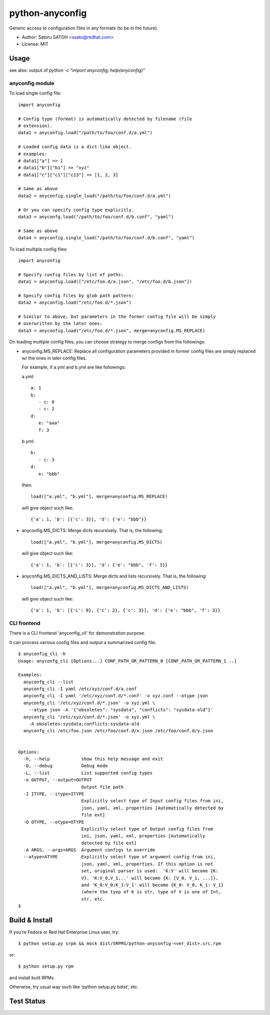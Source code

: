 =================
python-anyconfig
=================

Generic access to configuration files in any formats (to be in the future).

* Author: Satoru SATOH <ssato@redhat.com>
* License: MIT

Usage
======

see also: output of `python -c "import anyconfig; help(anyconfig)"`

anyconfig module
-------------------

To load single config file::

  import anyconfig

  # Config type (format) is automatically detected by filename (file
  # extension).
  data1 = anyconfig.load("/path/to/foo/conf.d/a.yml")

  # Loaded config data is a dict-like object.
  # examples:
  # data1["a"] => 1
  # data1["b"]["b1"] => "xyz"
  # data1["c"]["c1"]["c13"] => [1, 2, 3]

  # Same as above
  data2 = anyconfig.single_load("/path/to/foo/conf.d/a.yml")

  # Or you can specify config type explicitly.
  data3 = anyconfg.load("/path/to/foo/conf.d/b.conf", "yaml")

  # Same as above
  data4 = anyconfig.single_load("/path/to/foo/conf.d/b.conf", "yaml")


To load multiple config files::

  import anyconfig

  # Specify config files by list of paths:
  data1 = anyconfig.load(["/etc/foo.d/a.json", "/etc/foo.d/b.json"])

  # Specify config files by glob path pattern:
  data2 = anyconfig.load("/etc/foo.d/*.json")

  # Similar to above, but parameters in the former config file will be simply
  # overwritten by the later ones:
  data3 = anyconfig.load("/etc/foo.d/*.json", merge=anyconfig.MS_REPLACE)

On loading multiple config files, you can choose strategy to merge configs from
the followings:

* anyconfig.MS_REPLACE: Replace all configuration parameters provided in former
  config files are simply replaced w/ the ones in later config files.

  For example, if a.yml and b.yml are like followings:

  a.yml::

    a: 1
    b:
       - c: 0
       - c: 2
    d:
       e: "aaa"
       f: 3

  b.yml::

    b:
       - c: 3
    d:
       e: "bbb"

  then::

    load(["a.yml", "b.yml"], merge=anyconfig.MS_REPLACE)

  will give object such like::

    {'a': 1, 'b': [{'c': 3}], 'd': {'e': "bbb"}}

* anyconfig.MS_DICTS: Merge dicts recursively. That is, the following::

    load(["a.yml", "b.yml"], merge=anyconfig.MS_DICTS)

  will give object such like::

    {'a': 1, 'b': [{'c': 3}], 'd': {'e': "bbb", 'f': 3}}

* anyconfig.MS_DICTS_AND_LISTS: Merge dicts and lists recursively. That is, the
  following::

    load(["a.yml", "b.yml"], merge=anyconfig.MS_DICTS_AND_LISTS)

  will give object such like::

    {'a': 1, 'b': [{'c': 0}, {'c': 2}, {'c': 3}], 'd': {'e': "bbb", 'f': 3}}


CLI frontend
-------------

There is a CLI frontend 'anyconfig_cli' for demonstration purpose.

It can process various config files and output a summarized config file::

  $ anyconfig_cli -h
  Usage: anyconfg_cli [Options...] CONF_PATH_OR_PATTERN_0 [CONF_PATH_OR_PATTERN_1 ..]

  Examples:
    anyconfg_cli --list
    anyconfg_cli -I yaml /etc/xyz/conf.d/a.conf
    anyconfg_cli -I yaml '/etc/xyz/conf.d/*.conf' -o xyz.conf --otype json
    anyconfg_cli '/etc/xyz/conf.d/*.json' -o xyz.yml \
      --atype json -A '{"obsoletes": "sysdata", "conflicts": "sysdata-old"}'
    anyconfg_cli '/etc/xyz/conf.d/*.json' -o xyz.yml \
      -A obsoletes:sysdata;conflicts:sysdata-old
    anyconfg_cli /etc/foo.json /etc/foo/conf.d/x.json /etc/foo/conf.d/y.json


  Options:
    -h, --help            show this help message and exit
    -D, --debug           Debug mode
    -L, --list            List supported config types
    -o OUTPUT, --output=OUTPUT
                          Output file path
    -I ITYPE, --itype=ITYPE
                          Explicitly select type of Input config files from ini,
                          json, yaml, xml, properties [Automatically detected by
                          file ext]
    -O OTYPE, --otype=OTYPE
                          Explicitly select type of Output config files from
                          ini, json, yaml, xml, properties [Automatically
                          detected by file ext]
    -A ARGS, --args=ARGS  Argument configs to override
    --atype=ATYPE         Explicitly select type of argument config from ini,
                          json, yaml, xml, properties. If this option is not
                          set, original parser is used:  'K:V' will become {K:
                          V}, 'K:V_0,V_1,..' will become {K: [V_0, V_1, ...]},
                          and 'K_0:V_0;K_1:V_1' will become {K_0: V_0, K_1: V_1}
                          (where the tyep of K is str, type of V is one of Int,
                          str, etc.
  $


Build & Install
================

If you're Fedora or Red Hat Enterprise Linux user, try::

  $ python setup.py srpm && mock dist/SRPMS/python-anyconfig-<ver_dist>.src.rpm
  
or::

  $ python setup.py rpm

and install built RPMs. 

Otherwise, try usual way such like 'python setup.py bdist', etc.

Test Status
=============

.. image:: https://api.travis-ci.org/ssato/python-anyconfig.png?branch=master
   :target: https://travis-ci.org/ssato/python-anyconfig
   :alt: Test status

.. vim:sw=2:ts=2:et:
